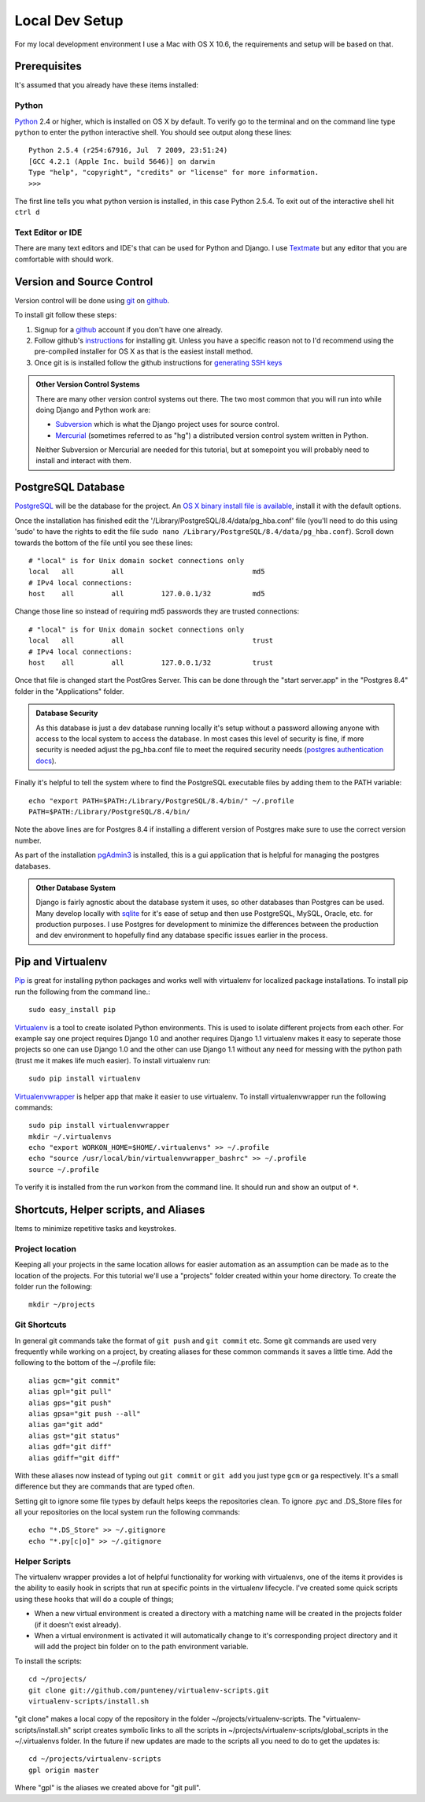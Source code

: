 Local Dev Setup
================
For my local development environment I use a Mac with OS X 10.6, the requirements and setup will be based on that.

Prerequisites
------------------
It's assumed that you already have these items installed:

Python
^^^^^^^^^^^^^^^
`Python <http://python.org>`_ 2.4 or higher, which is installed on OS X by default. To verify go to the terminal and on the command line type ``python`` to enter the python interactive shell. You should see output along these lines::

    Python 2.5.4 (r254:67916, Jul  7 2009, 23:51:24) 
    [GCC 4.2.1 (Apple Inc. build 5646)] on darwin
    Type "help", "copyright", "credits" or "license" for more information.
    >>> 

The first line tells you what python version is installed, in this case Python 2.5.4. To exit out of the interactive shell hit ``ctrl d``

Text Editor or IDE
^^^^^^^^^^^^^^^^^^^^^^^^^^^^
There are many text editors and IDE's that can be used for Python and Django. I use `Textmate <http://macromates.com/>`_ but any editor that you are comfortable with should work.

Version and Source Control
----------------------------------
Version control will be done using `git <http://git-scm.com/>`_ on `github <http://github.com>`_. 

To install git follow these steps:

1. Signup for a `github <http://github.com>`_ account if you don't have one already.  
2. Follow github's `instructions <http://help.github.com/git-installation-redirect>`_ for installing git. Unless you have a specific reason not to I'd recommend using the pre-compiled installer for OS X as that is the easiest install method. 
3. Once git is is installed follow the github instructions for `generating SSH keys <http://help.github.com/mac-key-setup/>`_

.. admonition:: Other Version Control Systems

    There are many other version control systems out there. The two most common that you will run into while doing Django and Python work are:
    
    * `Subversion <http://subversion.tigris.org/>`_ which is what the Django project uses for source control.
    * `Mercurial <http://mercurial.selenic.com/>`_ (sometimes referred to as "hg") a distributed version control system written in Python.
    
    Neither Subversion or Mercurial are needed for this tutorial, but at somepoint you will probably need to install and interact with them.

PostgreSQL Database
--------------------------
`PostgreSQL <http://www.postgresql.org/>`_ will be the database for the project. An `OS X binary install file is available <http://www.postgresql.org/download/macosx>`_, install it with the default options. 

Once the installation has finished edit the '/Library/PostgreSQL/8.4/data/pg_hba.conf' file (you'll need to do this using 'sudo' to have the rights to edit the file ``sudo nano /Library/PostgreSQL/8.4/data/pg_hba.conf``). Scroll down towards the bottom of the file until you see these lines::

    # "local" is for Unix domain socket connections only
    local   all         all                               md5
    # IPv4 local connections:
    host    all         all         127.0.0.1/32          md5

Change those line so instead of requiring md5 passwords they are trusted connections::

    # "local" is for Unix domain socket connections only
    local   all         all                               trust
    # IPv4 local connections:
    host    all         all         127.0.0.1/32          trust

Once that file is changed start the PostGres Server. This can be done through the "start server.app" in the "Postgres 8.4" folder in the "Applications" folder.

.. admonition:: Database Security

    As this database is just a dev database running locally it's setup without a password allowing anyone with access to the local system to access the database. In most cases this level of security is fine, if more security is needed adjust the pg_hba.conf file to meet the required security needs (`postgres authentication docs <http://www.postgresql.org/docs/8.4/interactive/client-authentication.html>`_).

Finally it's helpful to tell the system where to find the PostgreSQL executable files by adding them to the PATH variable::

    echo "export PATH=$PATH:/Library/PostgreSQL/8.4/bin/" ~/.profile
    PATH=$PATH:/Library/PostgreSQL/8.4/bin/

Note the above lines are for Postgres 8.4 if installing a different version of Postgres make sure to use the correct version number.

As part of the installation `pgAdmin3 <http://www.pgadmin.org/>`_ is installed, this is a gui application that is helpful for managing the postgres databases.

.. admonition:: Other Database System

    Django is fairly agnostic about the database system it uses, so other databases than Postgres can be used. Many develop locally with `sqlite <http://www.sqlite.org/>`_ for it's ease of setup and then use PostgreSQL, MySQL, Oracle, etc. for production purposes. I use Postgres for development to minimize the differences between the production and dev environment to hopefully find any database specific issues earlier in the process.


Pip and Virtualenv
---------------------------
`Pip <http://pip.openplans.org/>`_ is great for installing python packages and works well with virtualenv for localized package installations. To install pip run the following from the command line.::

    sudo easy_install pip

`Virtualenv <http://pypi.python.org/pypi/virtualenv>`_ is a tool to create isolated Python environments. This is used to isolate different projects from each other. For example say one project requires Django 1.0 and another requires Django 1.1 virtualenv makes it easy to seperate those projects so one can use Django 1.0 and the other can use Django 1.1 without any need for messing with the python path (trust me it makes life much easier). To install virtualenv run::

    sudo pip install virtualenv

`Virtualenvwrapper <http://www.doughellmann.com/projects/virtualenvwrapper/>`_ is  helper app that make it easier to use virtualenv. To install virtualenvwrapper run the following commands::

    sudo pip install virtualenvwrapper
    mkdir ~/.virtualenvs
    echo "export WORKON_HOME=$HOME/.virtualenvs" >> ~/.profile
    echo "source /usr/local/bin/virtualenvwrapper_bashrc" >> ~/.profile
    source ~/.profile

To verify it is installed from the run ``workon`` from the command line. It should run and show an output of ``*``.

Shortcuts, Helper scripts, and Aliases
-----------------------------------------------
Items to minimize repetitive tasks and keystrokes.

Project location
^^^^^^^^^^^^^^^^^^^^^^^^^^^^^^^^
Keeping all your projects in the same location allows for easier automation as an assumption can be made as to the location of the projects. For this tutorial we'll use a "projects" folder created within your home directory. To create the folder run the following:: 

    mkdir ~/projects

Git Shortcuts
^^^^^^^^^^^^^^^^^^^^^^^^
In general git commands take the format of ``git push`` and ``git commit`` etc. Some git commands are used very frequently while working on a project, by creating aliases for these common commands it saves a little time. Add the following to the bottom of the ~/.profile file::

    alias gcm="git commit"
    alias gpl="git pull"
    alias gps="git push"
    alias gpsa="git push --all"
    alias ga="git add"
    alias gst="git status"
    alias gdf="git diff"
    alias gdiff="git diff"

With these aliases now instead of typing out ``git commit`` or ``git add`` you just type ``gcm`` or ``ga`` respectively. It's a small difference but they are commands that are typed often.

Setting git to ignore some file types by default helps keeps the repositories clean. To ignore .pyc and .DS_Store files for all your repositories on the local system run the following commands::

    echo "*.DS_Store" >> ~/.gitignore
    echo "*.py[c|o]" >> ~/.gitignore


Helper Scripts
^^^^^^^^^^^^^^^^^^^^^
The virtualenv wrapper provides a lot of helpful functionality for working with virtualenvs, one of the items it provides is the ability to easily hook in scripts that run at specific points in the virtualenv lifecycle. I've created some quick scripts using these hooks that will do a couple of things; 

* When a new virtual environment is created a directory with a matching name will be created in the projects folder (if it doesn't exist already).
* When a virtual environment is activated it will automatically change to it's corresponding project directory and it will add the project bin folder on to the path environment variable.

To install the scripts::

    cd ~/projects/
    git clone git://github.com/punteney/virtualenv-scripts.git
    virtualenv-scripts/install.sh

"git clone" makes a local copy of the repository in the folder ~/projects/virtualenv-scripts. The "virtualenv-scripts/install.sh" script creates symbolic links to all the scripts in ~/projects/virtualenv-scripts/global_scripts in the ~/.virtualenvs folder. In the future if new updates are made to the scripts all you need to do to get the updates is::

    cd ~/projects/virtualenv-scripts
    gpl origin master

Where "gpl" is the aliases we created above for "git pull".


